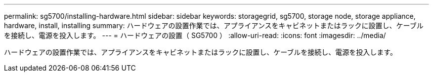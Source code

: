 ---
permalink: sg5700/installing-hardware.html 
sidebar: sidebar 
keywords: storagegrid, sg5700, storage node, storage appliance, hardware, install, installing 
summary: ハードウェアの設置作業では、アプライアンスをキャビネットまたはラックに設置し、ケーブルを接続し、電源を投入します。 
---
= ハードウェアの設置（ SG5700 ）
:allow-uri-read: 
:icons: font
:imagesdir: ../media/


[role="lead"]
ハードウェアの設置作業では、アプライアンスをキャビネットまたはラックに設置し、ケーブルを接続し、電源を投入します。
